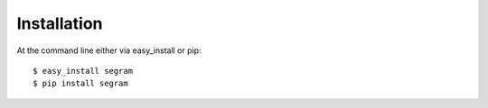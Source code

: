 ============
Installation
============

At the command line either via easy_install or pip::

    $ easy_install segram
    $ pip install segram
